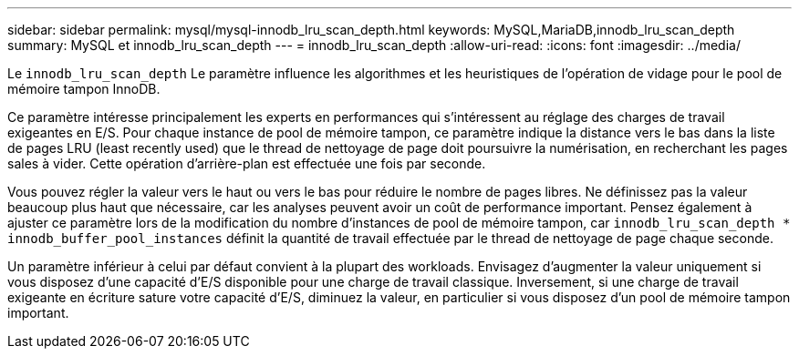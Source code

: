 ---
sidebar: sidebar 
permalink: mysql/mysql-innodb_lru_scan_depth.html 
keywords: MySQL,MariaDB,innodb_lru_scan_depth 
summary: MySQL et innodb_lru_scan_depth 
---
= innodb_lru_scan_depth
:allow-uri-read: 
:icons: font
:imagesdir: ../media/


[role="lead"]
Le `innodb_lru_scan_depth` Le paramètre influence les algorithmes et les heuristiques de l'opération de vidage pour le pool de mémoire tampon InnoDB.

Ce paramètre intéresse principalement les experts en performances qui s'intéressent au réglage des charges de travail exigeantes en E/S. Pour chaque instance de pool de mémoire tampon, ce paramètre indique la distance vers le bas dans la liste de pages LRU (least recently used) que le thread de nettoyage de page doit poursuivre la numérisation, en recherchant les pages sales à vider. Cette opération d'arrière-plan est effectuée une fois par seconde.

Vous pouvez régler la valeur vers le haut ou vers le bas pour réduire le nombre de pages libres. Ne définissez pas la valeur beaucoup plus haut que nécessaire, car les analyses peuvent avoir un coût de performance important. Pensez également à ajuster ce paramètre lors de la modification du nombre d'instances de pool de mémoire tampon, car `innodb_lru_scan_depth * innodb_buffer_pool_instances` définit la quantité de travail effectuée par le thread de nettoyage de page chaque seconde.

Un paramètre inférieur à celui par défaut convient à la plupart des workloads. Envisagez d'augmenter la valeur uniquement si vous disposez d'une capacité d'E/S disponible pour une charge de travail classique. Inversement, si une charge de travail exigeante en écriture sature votre capacité d'E/S, diminuez la valeur, en particulier si vous disposez d'un pool de mémoire tampon important.
